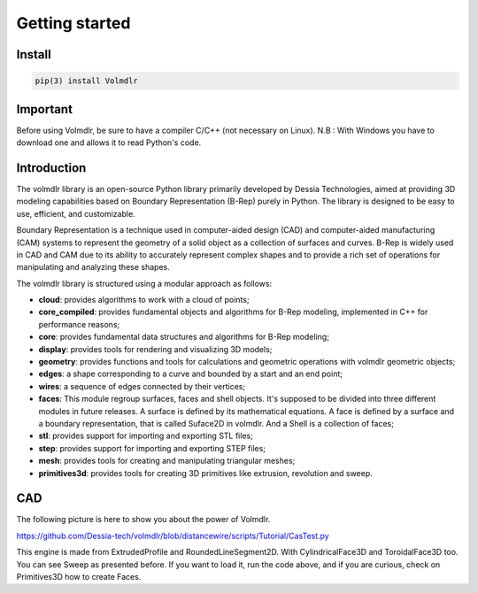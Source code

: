 Getting started
===============

Install
-------

.. code::

  pip(3) install Volmdlr

Important
---------

Before using Volmdlr, be sure to have a compiler C/C++ (not necessary on Linux).
N.B : With Windows you have to download one and allows it to read Python's code.

Introduction
---------
The volmdlr library is an open-source Python library primarily developed by Dessia Technologies,
aimed at providing 3D modeling capabilities based on Boundary Representation (B-Rep) purely in Python.
The library is designed to be easy to use, efficient, and customizable.

Boundary Representation is a technique used in computer-aided design (CAD) and computer-aided
manufacturing (CAM) systems to represent the geometry of a solid object as a collection of surfaces
and curves. B-Rep is widely used in CAD and CAM due to its ability to accurately represent complex
shapes and to provide a rich set of operations for manipulating and analyzing these shapes.

The volmdlr library is structured using a modular approach as follows:

* **cloud**: provides algorithms to work with a cloud of points;
* **core_compiled**: provides fundamental objects and algorithms for B-Rep modeling, implemented in C++ for performance reasons;
* **core**: provides fundamental data structures and algorithms for B-Rep modeling;
* **display**: provides tools for rendering and visualizing 3D models;
* **geometry**: provides functions and tools for calculations and geometric operations with volmdlr geometric objects;
* **edges**: a shape corresponding to a curve and bounded by a start and an end point;
* **wires**: a sequence of edges connected by their vertices;
* **faces**: This module regroup surfaces, faces and shell objects. It's supposed to be divided into three different modules in future releases. A surface is defined by its mathematical equations. A face is defined by a surface and a boundary representation, that is called Suface2D in volmdlr. And a Shell is a collection of faces;
* **stl**: provides support for importing and exporting STL files;
* **step**: provides support for importing and exporting STEP files;
* **mesh**: provides tools for creating and manipulating triangular meshes;
* **primitives3d**: provides tools for creating 3D primitives like extrusion, revolution and sweep.


CAD 
---

The following picture is here to show you about the power of Volmdlr.

.. image:: images/Castest.jpg
  :width: 600

https://github.com/Dessia-tech/volmdlr/blob/distancewire/scripts/Tutorial/CasTest.py

This engine is made from ExtrudedProfile and RoundedLineSegment2D. With CylindricalFace3D and ToroidalFace3D too.
You can see Sweep as presented before.
If you want to load it, run the code above, and if you are curious, check on Primitives3D how to create Faces.
